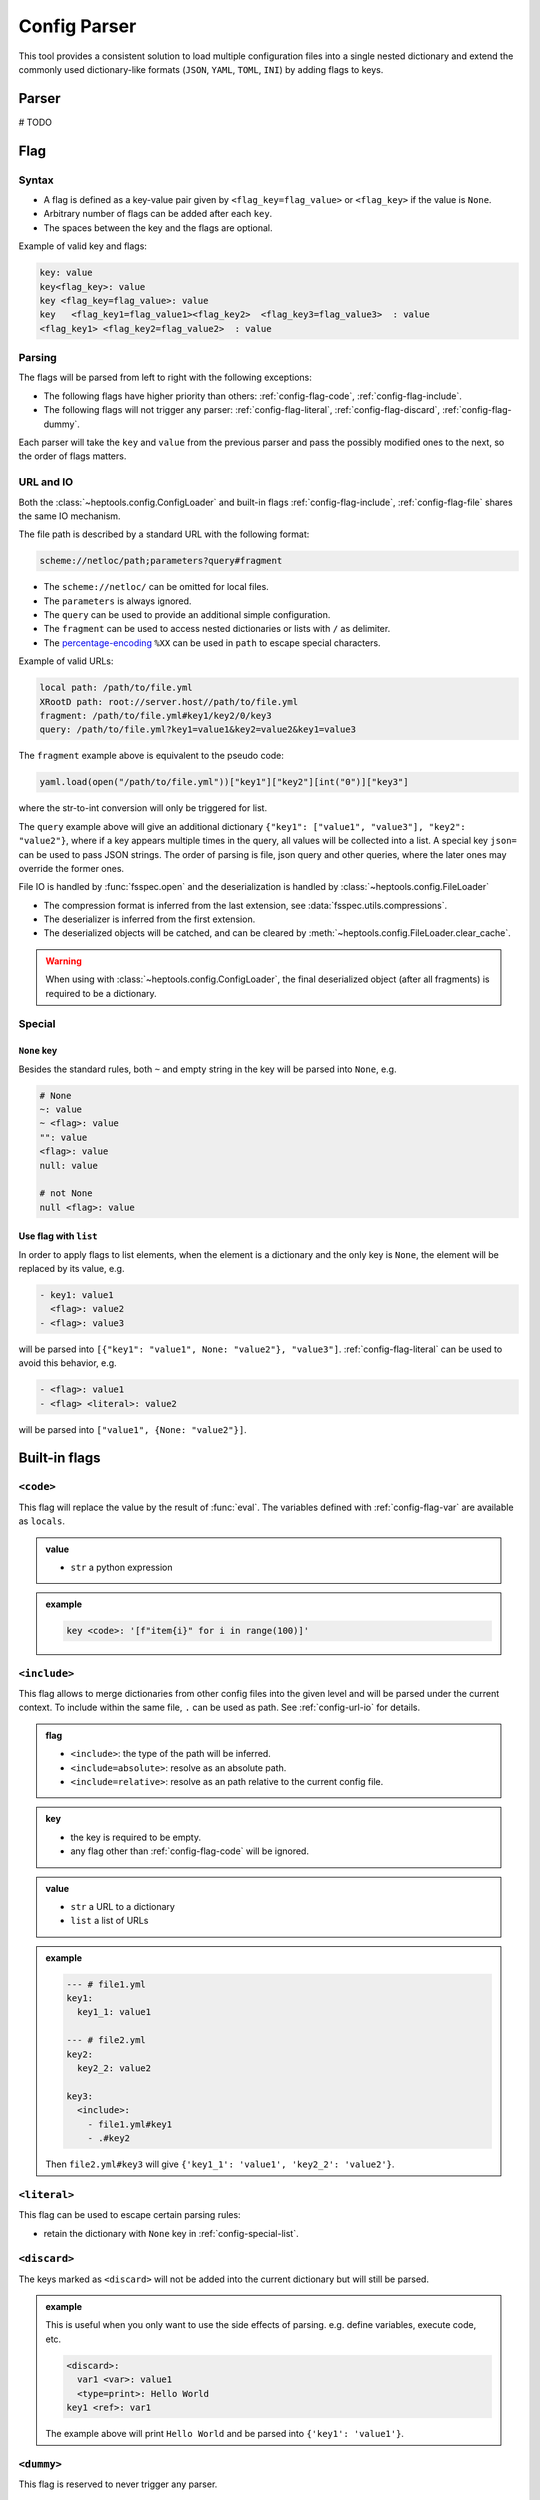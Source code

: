 **************
Config Parser
**************

This tool provides a consistent solution to load multiple configuration files into a single nested dictionary and extend the commonly used dictionary-like formats (``JSON``, ``YAML``, ``TOML``, ``INI``) by adding flags to keys.

Parser
================
# TODO

Flag
================

Syntax
--------------
- A flag is defined as a key-value pair given by ``<flag_key=flag_value>`` or ``<flag_key>`` if the value is ``None``. 
- Arbitrary number of flags can be added after each ``key``. 
- The spaces between the key and the flags are optional.

Example of valid key and flags:

.. code-block:: yaml

  key: value
  key<flag_key>: value
  key <flag_key=flag_value>: value
  key   <flag_key1=flag_value1><flag_key2>  <flag_key3=flag_value3>  : value
  <flag_key1> <flag_key2=flag_value2>  : value

Parsing
--------------
The flags will be parsed from left to right with the following exceptions:

- The following flags have higher priority than others: :ref:`config-flag-code`, :ref:`config-flag-include`.
- The following flags will not trigger any parser: :ref:`config-flag-literal`, :ref:`config-flag-discard`, :ref:`config-flag-dummy`.

Each parser will take the ``key`` and ``value`` from the previous parser and pass the possibly modified ones to the next, so the order of flags matters.

.. _config-url-io:

URL and IO
------------
Both the :class:`~heptools.config.ConfigLoader` and built-in flags :ref:`config-flag-include`, :ref:`config-flag-file` shares the same IO mechanism.

The file path is described by a standard URL with the following format:

.. code-block:: yaml

  scheme://netloc/path;parameters?query#fragment

- The ``scheme://netloc/`` can be omitted for local files. 
- The ``parameters`` is always ignored.
- The ``query`` can be used to provide an additional simple configuration.
- The ``fragment`` can be used to access nested dictionaries or lists with ``/`` as delimiter.
- The `percentage-encoding <https://en.wikipedia.org/wiki/Percent-encoding>`_ ``%XX`` can be used in ``path`` to escape special characters.

Example of valid URLs:

.. code-block:: yaml

  local path: /path/to/file.yml
  XRootD path: root://server.host//path/to/file.yml
  fragment: /path/to/file.yml#key1/key2/0/key3
  query: /path/to/file.yml?key1=value1&key2=value2&key1=value3

The ``fragment`` example above is equivalent to the pseudo code:

.. code-block:: python

  yaml.load(open("/path/to/file.yml"))["key1"]["key2"][int("0")]["key3"]

where the str-to-int conversion will only be triggered for list.

The ``query`` example above will give an additional dictionary ``{"key1": ["value1", "value3"], "key2": "value2"}``, where if a key appears multiple times in the query, all values will be collected into a list.
A special key ``json=`` can be used to pass JSON strings. The order of parsing is file, json query and other queries, where the later ones may override the former ones.


File IO is handled by :func:`fsspec.open` and the deserialization is handled by :class:`~heptools.config.FileLoader`

- The compression format is inferred from the last extension, see :data:`fsspec.utils.compressions`.
- The deserializer is inferred from the first extension.
- The deserialized objects will be catched, and can be cleared by :meth:`~heptools.config.FileLoader.clear_cache`.


.. warning::

  When using with :class:`~heptools.config.ConfigLoader`, the final deserialized object (after all fragments) is required to be a dictionary.

Special
---------

``None`` key
^^^^^^^^^^^^

Besides the standard rules, both ``~`` and empty string in the key will be parsed into ``None``, e.g.

.. code-block:: yaml

  # None
  ~: value
  ~ <flag>: value
  "": value
  <flag>: value
  null: value

  # not None
  null <flag>: value

.. _config-special-list:

Use flag with ``list``
^^^^^^^^^^^^^^^^^^^^^^

In order to apply flags to list elements, when the element is a dictionary and the only key is ``None``, the element will be replaced by its value, e.g.

.. code-block:: yaml

  - key1: value1 
    <flag>: value2
  - <flag>: value3

will be parsed into ``[{"key1": "value1", None: "value2"}, "value3"]``. :ref:`config-flag-literal` can be used to avoid this behavior, e.g.

.. code-block:: yaml

  - <flag>: value1
  - <flag> <literal>: value2

will be parsed into ``["value1", {None: "value2"}]``.

Built-in flags
===============

.. _config-flag-code:

``<code>``
--------------

This flag will replace the value by the result of :func:`eval`. The variables defined with :ref:`config-flag-var` are available as ``locals``.

.. admonition:: value

  - ``str`` a python expression

.. admonition:: example

  .. code-block:: yaml

    key <code>: '[f"item{i}" for i in range(100)]'

.. _config-flag-include:

``<include>``
--------------

This flag allows to merge dictionaries from other config files into the given level and will be parsed under the current context. To include within the same file, ``.`` can be used as path. See :ref:`config-url-io` for details.

.. admonition:: flag

  - ``<include>``: the type of the path will be inferred.
  - ``<include=absolute>``: resolve as an absolute path.
  - ``<include=relative>``: resolve as an path relative to the current config file.

.. admonition:: key

  - the key is required to be empty.
  - any flag other than :ref:`config-flag-code` will be ignored.


.. admonition:: value

  - ``str`` a URL to a dictionary
  - ``list`` a list of URLs

.. admonition:: example

  .. code-block:: yaml

    --- # file1.yml
    key1:
      key1_1: value1

    --- # file2.yml
    key2:
      key2_2: value2

    key3:
      <include>:
        - file1.yml#key1
        - .#key2

  Then ``file2.yml#key3`` will give ``{'key1_1': 'value1', 'key2_2': 'value2'}``.

.. _config-flag-literal:

``<literal>``
--------------

This flag can be used to escape certain parsing rules:

- retain the dictionary with ``None`` key in :ref:`config-special-list`.


.. _config-flag-discard:

``<discard>``
--------------

The keys marked as ``<discard>`` will not be added into the current dictionary but will still be parsed. 

.. admonition:: example

  This is useful when you only want to use the side effects of parsing. e.g. define variables, execute code, etc.

  .. code-block:: yaml

    <discard>:
      var1 <var>: value1
      <type=print>: Hello World
    key1 <ref>: var1

  The example above will print ``Hello World`` and be parsed into ``{'key1': 'value1'}``.

.. _config-flag-dummy:

``<dummy>``
------------

This flag is reserved to never trigger any parser.

.. admonition:: example

  This is useful when you want to duplicate keys.

  .. code-block:: yaml

    key: 1
    key <extend> <dummy=1>: 2
    key <extend> <dummy=2>: 3
    key <extend> <dummy=3>: 4

  The example above will be parsed into ``{'key': 10}``.


.. _config-flag-file:

``<file>``
----------

This flag allows to insert any deserialized object from a URL. Unlike :ref:`config-flag-include`, this flag will only replace the value by a deep copy of the loaded object, instead of parsing it into the current context. See :ref:`config-url-io` for details.

.. admonition:: flag

  The flag values are the same as :ref:`config-flag-include`.

  - ``<file>``
  - ``<file=absolute>``
  - ``<file=relative>``

.. admonition:: value

  - ``str`` a URL to any object


.. admonition:: example

  Given a compressed pickle file ``database.pkl.lz4`` containing ``{"column1": [0, 1, ..., 100]}``,

  .. code-block:: yaml

    key1 <file>: database.pkl.lz4#column1

  will be parsed into ``{"key1": [0, 1, ..., 100]}`"``.

.. _config-flag-type:

``<type>``
----------
# TODO

.. _config-flag-attr:

``<attr>``
----------
# TODO

.. _config-flag-var:

``<var>``
---------
# TODO

.. _config-flag-extend:

``<extend>``
------------
# TODO

Customization
===============
# TODO



Comparing to ``YAML``
===================
# TODO
